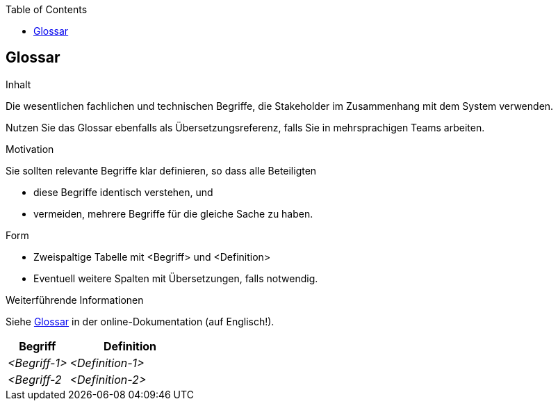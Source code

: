 :jbake-title: Glossar
:jbake-type: page_toc
:jbake-status: published
:jbake-menu: arc42
:jbake-order: 12
:filename: /chapters/12_glossary.adoc
ifndef::imagesdir[:imagesdir: ../../images]

:toc:

[[section-glossary]]
== Glossar

[role="arc42help"]
****
.Inhalt
Die wesentlichen fachlichen und technischen Begriffe, die Stakeholder im Zusammenhang mit dem System verwenden.

Nutzen Sie das Glossar ebenfalls als Übersetzungsreferenz, falls Sie in mehrsprachigen Teams arbeiten.

.Motivation
Sie sollten relevante Begriffe klar definieren, so dass alle Beteiligten

* diese Begriffe identisch verstehen, und
* vermeiden, mehrere Begriffe für die gleiche Sache zu haben.

.Form
* Zweispaltige Tabelle mit <Begriff> und <Definition>
* Eventuell weitere Spalten mit Übersetzungen, falls notwendig.

.Weiterführende Informationen

Siehe https://docs.arc42.org/section-12/[Glossar] in der online-Dokumentation (auf Englisch!).

****

[cols="e,2e" options="header"]
|===
|Begriff |Definition

|<Begriff-1>
|<Definition-1>

|<Begriff-2
|<Definition-2>
|===
